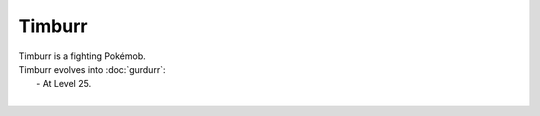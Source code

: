 .. timburr:

Timburr
--------

.. image:: ../../_images/pokemobs/gen_5/entity_icon/textures/timburr.png
    :alt: Timburr
.. image:: ../../_images/pokemobs/gen_5/entity_icon/textures/timburrs.png
    :alt: Timburr


| Timburr is a fighting Pokémob.
| Timburr evolves into :doc:`gurdurr`:
|  -  At Level 25.
| 